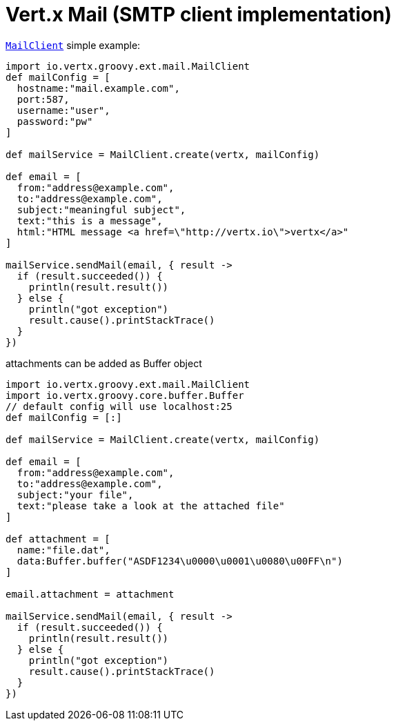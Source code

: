 = Vert.x Mail (SMTP client implementation)

`link:groovydoc/io/vertx/groovy/ext/mail/MailClient.html[MailClient]` simple example:

[source,groovy]
----
import io.vertx.groovy.ext.mail.MailClient
def mailConfig = [
  hostname:"mail.example.com",
  port:587,
  username:"user",
  password:"pw"
]

def mailService = MailClient.create(vertx, mailConfig)

def email = [
  from:"address@example.com",
  to:"address@example.com",
  subject:"meaningful subject",
  text:"this is a message",
  html:"HTML message <a href=\"http://vertx.io\">vertx</a>"
]

mailService.sendMail(email, { result ->
  if (result.succeeded()) {
    println(result.result())
  } else {
    println("got exception")
    result.cause().printStackTrace()
  }
})

----
attachments can be added as Buffer object

[source,groovy]
----
import io.vertx.groovy.ext.mail.MailClient
import io.vertx.groovy.core.buffer.Buffer
// default config will use localhost:25
def mailConfig = [:]

def mailService = MailClient.create(vertx, mailConfig)

def email = [
  from:"address@example.com",
  to:"address@example.com",
  subject:"your file",
  text:"please take a look at the attached file"
]

def attachment = [
  name:"file.dat",
  data:Buffer.buffer("ASDF1234\u0000\u0001\u0080\u00FF\n")
]

email.attachment = attachment

mailService.sendMail(email, { result ->
  if (result.succeeded()) {
    println(result.result())
  } else {
    println("got exception")
    result.cause().printStackTrace()
  }
})

----